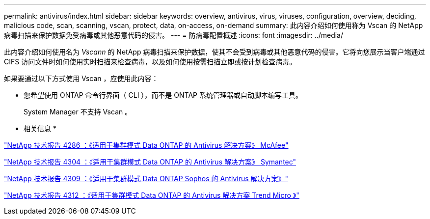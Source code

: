 ---
permalink: antivirus/index.html 
sidebar: sidebar 
keywords: overview, antivirus, virus, viruses, configuration, overview, deciding, malicious code, scan, scanning, vscan, protect, data, on-access, on-demand 
summary: 此内容介绍如何使用称为 Vscan 的 NetApp 病毒扫描来保护数据免受病毒或其他恶意代码的侵害。 
---
= 防病毒配置概述
:icons: font
:imagesdir: ../media/


[role="lead"]
此内容介绍如何使用名为 _Vscann_ 的 NetApp 病毒扫描来保护数据，使其不会受到病毒或其他恶意代码的侵害。它将向您展示当客户端通过 CIFS 访问文件时如何使用实时扫描来检查病毒，以及如何使用按需扫描立即或按计划检查病毒。

如果要通过以下方式使用 Vscan ，应使用此内容：

* 您希望使用 ONTAP 命令行界面（ CLI ），而不是 ONTAP 系统管理器或自动脚本编写工具。
+
System Manager 不支持 Vscan 。



* 相关信息 *

http://www.netapp.com/us/media/tr-4286.pdf["NetApp 技术报告 4286 ：《适用于集群模式 Data ONTAP 的 Antivirus 解决方案》 McAfee"^]

http://www.netapp.com/us/media/tr-4304.pdf["NetApp 技术报告 4304 ：《适用于集群模式 Data ONTAP 的 Antivirus 解决方案》 Symantec"^]

http://www.netapp.com/us/media/tr-4309.pdf["NetApp 技术报告 4309 ：《适用于集群模式 Data ONTAP Sophos 的 Antivirus 解决方案》"^]

http://www.netapp.com/us/media/tr-4312.pdf["NetApp 技术报告 4312 ：《适用于集群模式 Data ONTAP 的 Antivirus 解决方案 Trend Micro 》"^]
